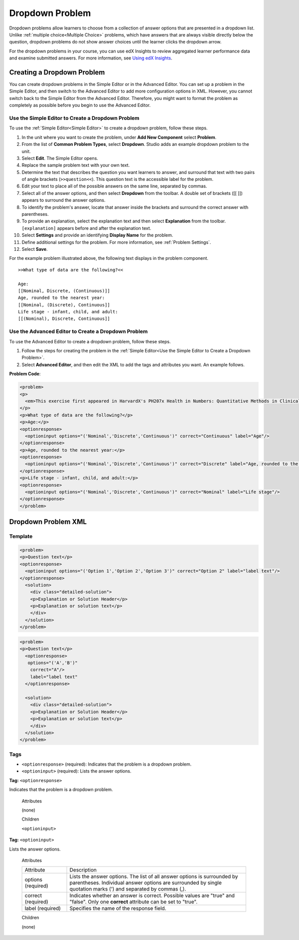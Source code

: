 .. _Dropdown:

#####################
Dropdown Problem
#####################

Dropdown problems allow learners to choose from a collection of answer options
that are presented in a dropdown list. Unlike :ref:`multiple choice<Multiple
Choice>` problems, which have answers that are always visible directly below
the question, dropdown problems do not show answer choices until the learner
clicks the dropdown arrow.

.. image:: ../../../shared/building_and_running_chapters/Images/DropdownExample.png
 :alt: A problem component with 3 dropdown problems, 2 marked correct and 1
     incorrect

For the dropdown problems in your course, you can use edX Insights to review
aggregated learner performance data and examine submitted answers. For
more information, see `Using edX Insights`_.

********************************
Creating a Dropdown Problem
********************************

You can create dropdown problems in the Simple Editor or in the Advanced
Editor. You can set up a problem in the Simple Editor, and then switch to the
Advanced Editor to add more configuration options in XML. However, you cannot
switch back to the Simple Editor from the Advanced Editor. Therefore, you
might want to format the problem as completely as possible before you begin to
use the Advanced Editor.
 
.. _Use the Simple Editor to Create a Dropdown Problem:

========================================================================
Use the Simple Editor to Create a Dropdown Problem
========================================================================

To use the :ref:`Simple Editor<Simple Editor>` to create a dropdown problem,
follow these steps.

#. In the unit where you want to create the problem, under **Add New
   Component** select **Problem**.
#. From the list of **Common Problem Types**, select **Dropdown**. Studio
   adds an example dropdown problem to the unit.
#. Select **Edit**. The Simple Editor opens.
#. Replace the sample problem text with your own text.
#. Determine the text that describes the question you want learners to answer,
   and surround that text with two pairs of angle brackets (``>>question<<``).
   This question text is the accessible label for the problem.
#. Edit your text to place all of the possible answers on the same line,
   separated by commas.
#. Select all of the answer options, and then select **Dropdown** from 
   the toolbar. A double set of brackets ([[ ]]) appears to surround
   the answer options.
#. To identify the problem's answer, locate that answer inside the brackets
   and surround the correct answer with parentheses.
#. To provide an explanation, select the explanation text and then select 
   **Explanation** from the toolbar. ``[explanation]`` appears before
   and after the explanation text.
#. Select **Settings** and provide an identifying **Display Name** for the
   problem.
#. Define additional settings for the problem. For more information, see
   :ref:`Problem Settings`.
#. Select **Save**.

For the example problem illustrated above, the following text displays in the
problem component.

::

    >>What type of data are the following?<<

    Age:
    [[Nominal, Discrete, (Continuous)]]
    Age, rounded to the nearest year:
    [[Nominal, (Discrete), Continuous]]
    Life stage - infant, child, and adult:
    [[(Nominal), Discrete, Continuous]]

========================================================================
Use the Advanced Editor to Create a Dropdown Problem 
========================================================================

To use the Advanced Editor to create a dropdown problem, follow these steps.

#. Follow the steps for creating the problem in the :ref:`Simple Editor<Use
   the Simple Editor to Create a Dropdown Problem>`. 
#. Select **Advanced Editor**, and then edit the XML to add the tags and
   attributes you want. An example follows.

**Problem Code**:

.. code-block:: xml

  <problem>
  <p>
    <em>This exercise first appeared in HarvardX's PH207x Health in Numbers: Quantitative Methods in Clinical &amp; Public Health Research course, fall 2012.</em>
  </p>
  <p>What type of data are the following?</p>
  <p>Age:</p>
  <optionresponse>
    <optioninput options="('Nominal','Discrete','Continuous')" correct="Continuous" label="Age"/>
  </optionresponse>
  <p>Age, rounded to the nearest year:</p>
  <optionresponse>
    <optioninput options="('Nominal','Discrete','Continuous')" correct="Discrete" label="Age, rounded to the nearest year"/>
  </optionresponse>
  <p>Life stage - infant, child, and adult:</p>
  <optionresponse>
    <optioninput options="('Nominal','Discrete','Continuous')" correct="Nominal" label="Life stage"/>
  </optionresponse>
  </problem>

.. _Dropdown Problem XML:

************************
Dropdown Problem XML
************************

========
Template
========

.. code-block:: xml

  <problem>
  <p>Question text</p>
  <optionresponse>
    <optioninput options="('Option 1','Option 2','Option 3')" correct="Option 2" label="label text"/>
  </optionresponse>
    <solution>
      <div class="detailed-solution">
      <p>Explanation or Solution Header</p>
      <p>Explanation or solution text</p>
      </div>
    </solution>
  </problem>

.. code-block:: xml

  <problem>
  <p>Question text</p>
    <optionresponse>
     options="('A','B')"
      correct="A"/>
      label="label text"
    </optionresponse>
   
    <solution>
      <div class="detailed-solution">
      <p>Explanation or Solution Header</p>
      <p>Explanation or solution text</p>
      </div>
    </solution>
  </problem>

========
Tags
========

* ``<optionresponse>`` (required): Indicates that the problem is a dropdown problem.
* ``<optioninput>`` (required): Lists the answer options.

**Tag:** ``<optionresponse>``

Indicates that the problem is a dropdown problem.

  Attributes

  (none)

  Children

  ``<optioninput>``  

**Tag:** ``<optioninput>``

Lists the answer options.

  Attributes

  .. list-table::
     :widths: 20 80

     * - Attribute
       - Description
     * - options (required)
       - Lists the answer options. The list of all answer options is
         surrounded by parentheses. Individual answer options are surrounded
         by single quotation marks (') and separated by commas (,).
     * - correct (required)
       - Indicates whether an answer is correct. Possible values are "true"
         and "false". Only one **correct** attribute can be set to "true".
     * - label (required)
       - Specifies the name of the response field.
  
  Children

  (none)



.. _Using edX Insights: http://edx.readthedocs.org/projects/edx-insights/en/latest/
